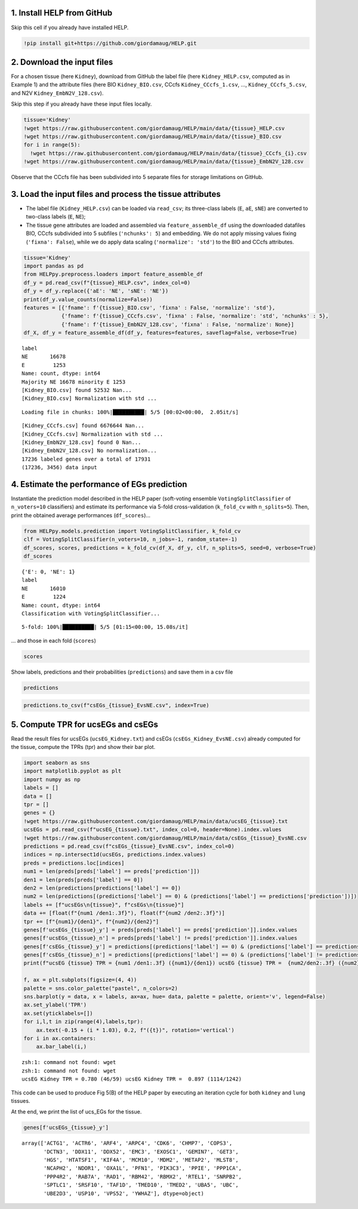 1. Install HELP from GitHub
~~~~~~~~~~~~~~~~~~~~~~~~~~~

Skip this cell if you already have installed HELP.

.. code:: ipython3

    !pip install git+https://github.com/giordamaug/HELP.git

2. Download the input files
~~~~~~~~~~~~~~~~~~~~~~~~~~~

For a chosen tissue (here ``Kidney``), download from GitHub the label
file (here ``Kidney_HELP.csv``, computed as in Example 1) and the
attribute files (here BIO ``Kidney_BIO.csv``, CCcfs
``Kidney_CCcfs_1.csv``, …, ``Kidney_CCcfs_5.csv``, and N2V
``Kidney_EmbN2V_128.csv``).

Skip this step if you already have these input files locally.

.. code:: ipython3

    tissue='Kidney'
    !wget https://raw.githubusercontent.com/giordamaug/HELP/main/data/{tissue}_HELP.csv
    !wget https://raw.githubusercontent.com/giordamaug/HELP/main/data/{tissue}_BIO.csv
    for i in range(5):
      !wget https://raw.githubusercontent.com/giordamaug/HELP/main/data/{tissue}_CCcfs_{i}.csv
    !wget https://raw.githubusercontent.com/giordamaug/HELP/main/data/{tissue}_EmbN2V_128.csv

Observe that the CCcfs file has been subdivided into 5 separate files
for storage limitations on GitHub.

3. Load the input files and process the tissue attributes
~~~~~~~~~~~~~~~~~~~~~~~~~~~~~~~~~~~~~~~~~~~~~~~~~~~~~~~~~

-  The label file (``Kidney_HELP.csv``) can be loaded via ``read_csv``;
   its three-class labels (``E``, ``aE``, ``sNE``) are converted to
   two-class labels (``E``, ``NE``);

-  The tissue gene attributes are loaded and assembled via
   ``feature_assemble_df`` using the downloaded datafiles BIO, CCcfs
   subdivided into 5 subfiles (``'nchunks': 5``) and embedding. We do
   not apply missing values fixing (``'fixna': False``), while we do
   apply data scaling (``'normalize': 'std'``) to the BIO and CCcfs
   attributes.

.. code:: ipython3

    tissue='Kidney'
    import pandas as pd
    from HELPpy.preprocess.loaders import feature_assemble_df
    df_y = pd.read_csv(f"{tissue}_HELP.csv", index_col=0)
    df_y = df_y.replace({'aE': 'NE', 'sNE': 'NE'})
    print(df_y.value_counts(normalize=False))
    features = [{'fname': f'{tissue}_BIO.csv', 'fixna' : False, 'normalize': 'std'},
                {'fname': f'{tissue}_CCcfs.csv', 'fixna' : False, 'normalize': 'std', 'nchunks' : 5},
                {'fname': f'{tissue}_EmbN2V_128.csv', 'fixna' : False, 'normalize': None}]
    df_X, df_y = feature_assemble_df(df_y, features=features, saveflag=False, verbose=True)


.. parsed-literal::

    label
    NE       16678
    E         1253
    Name: count, dtype: int64
    Majority NE 16678 minority E 1253
    [Kidney_BIO.csv] found 52532 Nan...
    [Kidney_BIO.csv] Normalization with std ...


.. parsed-literal::

    Loading file in chunks: 100%|██████████| 5/5 [00:02<00:00,  2.05it/s]


.. parsed-literal::

    [Kidney_CCcfs.csv] found 6676644 Nan...
    [Kidney_CCcfs.csv] Normalization with std ...
    [Kidney_EmbN2V_128.csv] found 0 Nan...
    [Kidney_EmbN2V_128.csv] No normalization...
    17236 labeled genes over a total of 17931
    (17236, 3456) data input


4. Estimate the performance of EGs prediction
~~~~~~~~~~~~~~~~~~~~~~~~~~~~~~~~~~~~~~~~~~~~~

Instantiate the prediction model described in the HELP paper
(soft-voting ensemble ``VotingSplitClassifier`` of ``n_voters=10``
classifiers) and estimate its performance via 5-fold cross-validation
(``k_fold_cv`` with ``n_splits=5``). Then, print the obtained average
performances (``df_scores``)…

.. code:: ipython3

    from HELPpy.models.prediction import VotingSplitClassifier, k_fold_cv
    clf = VotingSplitClassifier(n_voters=10, n_jobs=-1, random_state=-1)
    df_scores, scores, predictions = k_fold_cv(df_X, df_y, clf, n_splits=5, seed=0, verbose=True)
    df_scores


.. parsed-literal::

    {'E': 0, 'NE': 1}
    label
    NE       16010
    E         1224
    Name: count, dtype: int64
    Classification with VotingSplitClassifier...


.. parsed-literal::

    5-fold: 100%|██████████| 5/5 [01:15<00:00, 15.08s/it]




.. raw:: html

    <div>
    <style scoped>
        .dataframe tbody tr th:only-of-type {
            vertical-align: middle;
        }
    
        .dataframe tbody tr th {
            vertical-align: top;
        }
    
        .dataframe thead th {
            text-align: right;
        }
    </style>
    <table border="1" class="dataframe">
      <thead>
        <tr style="text-align: right;">
          <th></th>
          <th>measure</th>
        </tr>
      </thead>
      <tbody>
        <tr>
          <th>ROC-AUC</th>
          <td>0.9584±0.0043</td>
        </tr>
        <tr>
          <th>Accuracy</th>
          <td>0.8848±0.0025</td>
        </tr>
        <tr>
          <th>BA</th>
          <td>0.8939±0.0070</td>
        </tr>
        <tr>
          <th>Sensitivity</th>
          <td>0.9044±0.0156</td>
        </tr>
        <tr>
          <th>Specificity</th>
          <td>0.8833±0.0031</td>
        </tr>
        <tr>
          <th>MCC</th>
          <td>0.5354±0.0079</td>
        </tr>
        <tr>
          <th>CM</th>
          <td>[[1107, 117], [1868, 14142]]</td>
        </tr>
      </tbody>
    </table>
    </div>



… and those in each fold (``scores``)

.. code:: ipython3

    scores




.. raw:: html

    <div>
    <style scoped>
        .dataframe tbody tr th:only-of-type {
            vertical-align: middle;
        }
    
        .dataframe tbody tr th {
            vertical-align: top;
        }
    
        .dataframe thead th {
            text-align: right;
        }
    </style>
    <table border="1" class="dataframe">
      <thead>
        <tr style="text-align: right;">
          <th></th>
          <th>ROC-AUC</th>
          <th>Accuracy</th>
          <th>BA</th>
          <th>Sensitivity</th>
          <th>Specificity</th>
          <th>MCC</th>
          <th>CM</th>
        </tr>
      </thead>
      <tbody>
        <tr>
          <th>0</th>
          <td>0.954258</td>
          <td>0.878735</td>
          <td>0.889496</td>
          <td>0.902041</td>
          <td>0.876952</td>
          <td>0.522809</td>
          <td>[[221, 24], [394, 2808]]</td>
        </tr>
        <tr>
          <th>1</th>
          <td>0.953289</td>
          <td>0.873223</td>
          <td>0.894068</td>
          <td>0.918367</td>
          <td>0.869769</td>
          <td>0.520189</td>
          <td>[[225, 20], [417, 2785]]</td>
        </tr>
        <tr>
          <th>2</th>
          <td>0.955901</td>
          <td>0.884827</td>
          <td>0.890891</td>
          <td>0.897959</td>
          <td>0.883823</td>
          <td>0.532617</td>
          <td>[[220, 25], [372, 2830]]</td>
        </tr>
        <tr>
          <th>3</th>
          <td>0.960578</td>
          <td>0.882507</td>
          <td>0.895296</td>
          <td>0.910204</td>
          <td>0.880387</td>
          <td>0.533671</td>
          <td>[[223, 22], [383, 2819]]</td>
        </tr>
        <tr>
          <th>4</th>
          <td>0.965238</td>
          <td>0.880731</td>
          <td>0.901747</td>
          <td>0.926230</td>
          <td>0.877264</td>
          <td>0.536883</td>
          <td>[[226, 18], [393, 2809]]</td>
        </tr>
      </tbody>
    </table>
    </div>



Show labels, predictions and their probabilities (``predictions``) and
save them in a csv file

.. code:: ipython3

    predictions




.. raw:: html

    <div>
    <style scoped>
        .dataframe tbody tr th:only-of-type {
            vertical-align: middle;
        }
    
        .dataframe tbody tr th {
            vertical-align: top;
        }
    
        .dataframe thead th {
            text-align: right;
        }
    </style>
    <table border="1" class="dataframe">
      <thead>
        <tr style="text-align: right;">
          <th></th>
          <th>label</th>
          <th>prediction</th>
          <th>probabilities</th>
        </tr>
        <tr>
          <th>gene</th>
          <th></th>
          <th></th>
          <th></th>
        </tr>
      </thead>
      <tbody>
        <tr>
          <th>A2M</th>
          <td>1</td>
          <td>1</td>
          <td>0.016435</td>
        </tr>
        <tr>
          <th>A2ML1</th>
          <td>1</td>
          <td>1</td>
          <td>0.001649</td>
        </tr>
        <tr>
          <th>AAGAB</th>
          <td>1</td>
          <td>1</td>
          <td>0.230005</td>
        </tr>
        <tr>
          <th>AANAT</th>
          <td>1</td>
          <td>1</td>
          <td>0.002823</td>
        </tr>
        <tr>
          <th>AARS2</th>
          <td>1</td>
          <td>0</td>
          <td>0.529173</td>
        </tr>
        <tr>
          <th>...</th>
          <td>...</td>
          <td>...</td>
          <td>...</td>
        </tr>
        <tr>
          <th>ZSCAN9</th>
          <td>1</td>
          <td>1</td>
          <td>0.004752</td>
        </tr>
        <tr>
          <th>ZSWIM6</th>
          <td>1</td>
          <td>1</td>
          <td>0.007049</td>
        </tr>
        <tr>
          <th>ZUP1</th>
          <td>1</td>
          <td>0</td>
          <td>0.532555</td>
        </tr>
        <tr>
          <th>ZYG11A</th>
          <td>1</td>
          <td>1</td>
          <td>0.005995</td>
        </tr>
        <tr>
          <th>ZZEF1</th>
          <td>1</td>
          <td>1</td>
          <td>0.075781</td>
        </tr>
      </tbody>
    </table>
    <p>17234 rows × 3 columns</p>
    </div>



.. code:: ipython3

    predictions.to_csv(f"csEGs_{tissue}_EvsNE.csv", index=True)

5. Compute TPR for ucsEGs and csEGs
~~~~~~~~~~~~~~~~~~~~~~~~~~~~~~~~~~~

Read the result files for ucsEGs (``ucsEG_Kidney.txt``) and csEGs
(``csEGs_Kidney_EvsNE.csv``) already computed for the tissue, compute
the TPRs (tpr) and show their bar plot.

.. code:: ipython3

    import seaborn as sns
    import matplotlib.pyplot as plt
    import numpy as np
    labels = []
    data = []
    tpr = []
    genes = {}
    !wget https://raw.githubusercontent.com/giordamaug/HELP/main/data/ucsEG_{tissue}.txt
    ucsEGs = pd.read_csv(f"ucsEG_{tissue}.txt", index_col=0, header=None).index.values
    !wget https://raw.githubusercontent.com/giordamaug/HELP/main/data/csEGs_{tissue}_EvsNE.csv
    predictions = pd.read_csv(f"csEGs_{tissue}_EvsNE.csv", index_col=0)
    indices = np.intersect1d(ucsEGs, predictions.index.values)
    preds = predictions.loc[indices]
    num1 = len(preds[preds['label'] == preds['prediction']])
    den1 = len(preds[preds['label'] == 0])
    den2 = len(predictions[predictions['label'] == 0])
    num2 = len(predictions[(predictions['label'] == 0) & (predictions['label'] == predictions['prediction'])])
    labels += [f"ucsEGs\n{tissue}", f"csEGs\n{tissue}"]
    data += [float(f"{num1 /den1:.3f}"), float(f"{num2 /den2:.3f}")]
    tpr += [f"{num1}/{den1}", f"{num2}/{den2}"]
    genes[f'ucsEGs_{tissue}_y'] = preds[preds['label'] == preds['prediction']].index.values
    genes[f'ucsEGs_{tissue}_n'] = preds[preds['label'] != preds['prediction']].index.values
    genes[f'csEGs_{tissue}_y'] = predictions[(predictions['label'] == 0) & (predictions['label'] == predictions['prediction'])].index.values
    genes[f'csEGs_{tissue}_n'] = predictions[(predictions['label'] == 0) & (predictions['label'] != predictions['prediction'])].index.values
    print(f"ucsEG {tissue} TPR = {num1 /den1:.3f} ({num1}/{den1}) ucsEG {tissue} TPR =  {num2/den2:.3f} ({num2}/{den2})")
    
    f, ax = plt.subplots(figsize=(4, 4))
    palette = sns.color_palette("pastel", n_colors=2)
    sns.barplot(y = data, x = labels, ax=ax, hue= data, palette = palette, orient='v', legend=False)
    ax.set_ylabel('TPR')
    ax.set(yticklabels=[])
    for i,l,t in zip(range(4),labels,tpr):
        ax.text(-0.15 + (i * 1.03), 0.2, f"({t})", rotation='vertical')
    for i in ax.containers:
        ax.bar_label(i,)


.. parsed-literal::

    zsh:1: command not found: wget
    zsh:1: command not found: wget
    ucsEG Kidney TPR = 0.780 (46/59) ucsEG Kidney TPR =  0.897 (1114/1242)



.. image:: output_17_1.png


This code can be used to produce Fig 5(B) of the HELP paper by executing
an iteration cycle for both ``kidney`` and ``lung`` tissues.

At the end, we print the list of ucs_EGs for the tissue.

.. code:: ipython3

    genes[f'ucsEGs_{tissue}_y']




.. parsed-literal::

    array(['ACTG1', 'ACTR6', 'ARF4', 'ARPC4', 'CDK6', 'CHMP7', 'COPS3',
           'DCTN3', 'DDX11', 'DDX52', 'EMC3', 'EXOSC1', 'GEMIN7', 'GET3',
           'HGS', 'HTATSF1', 'KIF4A', 'MCM10', 'MDM2', 'METAP2', 'MLST8',
           'NCAPH2', 'NDOR1', 'OXA1L', 'PFN1', 'PIK3C3', 'PPIE', 'PPP1CA',
           'PPP4R2', 'RAB7A', 'RAD1', 'RBM42', 'RBMX2', 'RTEL1', 'SNRPB2',
           'SPTLC1', 'SRSF10', 'TAF1D', 'TMED10', 'TMED2', 'UBA5', 'UBC',
           'UBE2D3', 'USP10', 'VPS52', 'YWHAZ'], dtype=object)


